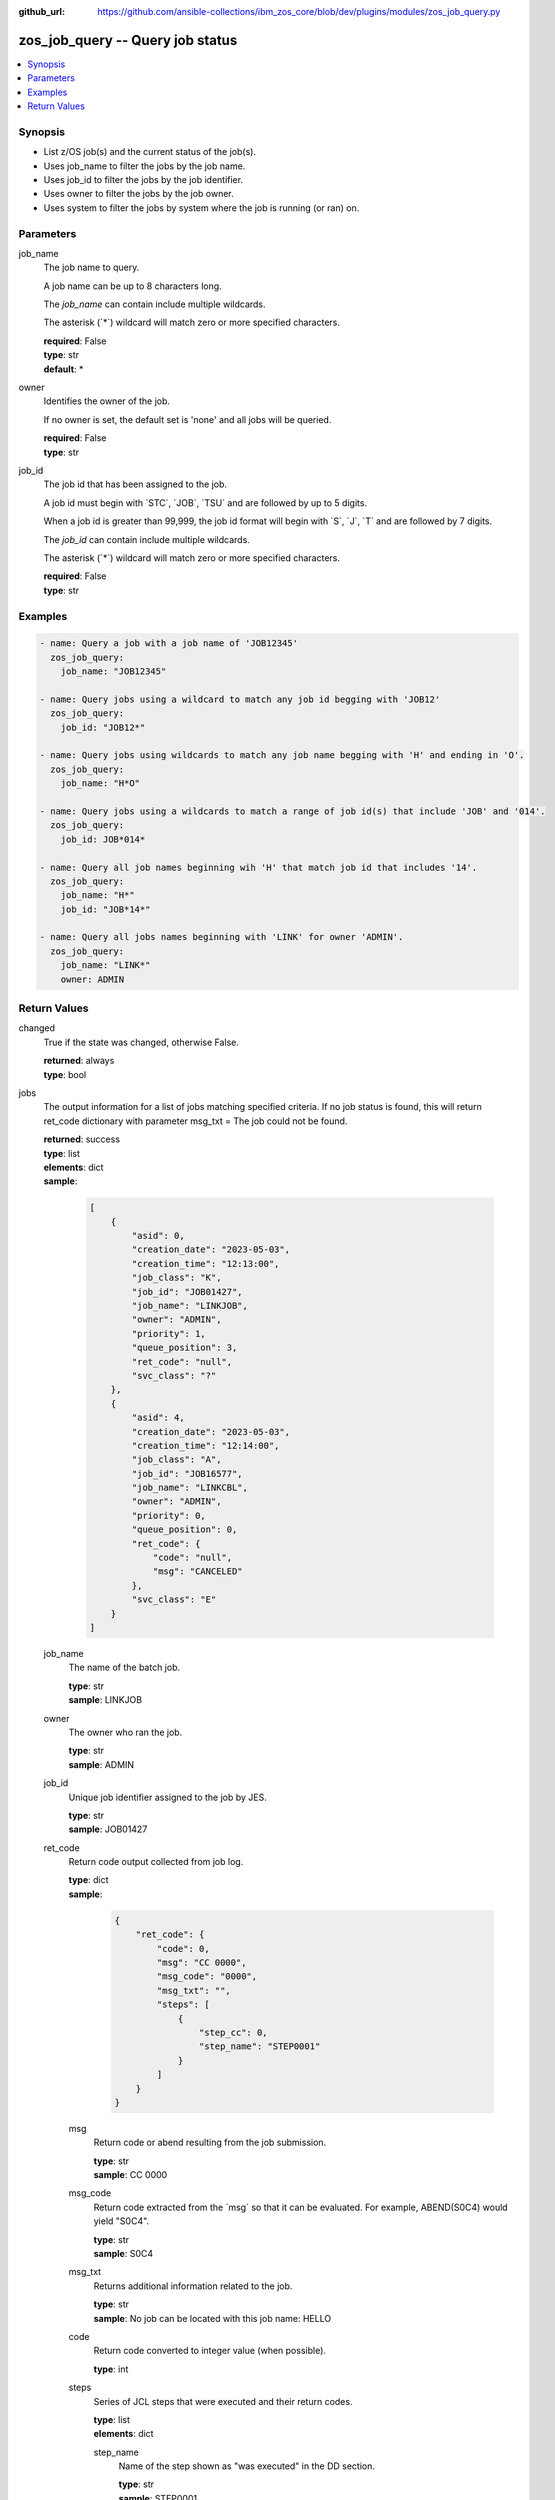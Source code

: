 
:github_url: https://github.com/ansible-collections/ibm_zos_core/blob/dev/plugins/modules/zos_job_query.py

.. _zos_job_query_module:


zos_job_query -- Query job status
=================================



.. contents::
   :local:
   :depth: 1


Synopsis
--------
- List z/OS job(s) and the current status of the job(s).
- Uses job\_name to filter the jobs by the job name.
- Uses job\_id to filter the jobs by the job identifier.
- Uses owner to filter the jobs by the job owner.
- Uses system to filter the jobs by system where the job is running (or ran) on.





Parameters
----------


job_name
  The job name to query.

  A job name can be up to 8 characters long.

  The \ :emphasis:`job\_name`\  can contain include multiple wildcards.

  The asterisk (\`\*\`) wildcard will match zero or more specified characters.

  | **required**: False
  | **type**: str
  | **default**: *


owner
  Identifies the owner of the job.

  If no owner is set, the default set is 'none' and all jobs will be queried.

  | **required**: False
  | **type**: str


job_id
  The job id that has been assigned to the job.

  A job id must begin with \`STC\`, \`JOB\`, \`TSU\` and are followed by up to 5 digits.

  When a job id is greater than 99,999, the job id format will begin with \`S\`, \`J\`, \`T\` and are followed by 7 digits.

  The \ :emphasis:`job\_id`\  can contain include multiple wildcards.

  The asterisk (\`\*\`) wildcard will match zero or more specified characters.

  | **required**: False
  | **type**: str




Examples
--------

.. code-block:: yaml+jinja

   
   - name: Query a job with a job name of 'JOB12345'
     zos_job_query:
       job_name: "JOB12345"

   - name: Query jobs using a wildcard to match any job id begging with 'JOB12'
     zos_job_query:
       job_id: "JOB12*"

   - name: Query jobs using wildcards to match any job name begging with 'H' and ending in 'O'.
     zos_job_query:
       job_name: "H*O"

   - name: Query jobs using a wildcards to match a range of job id(s) that include 'JOB' and '014'.
     zos_job_query:
       job_id: JOB*014*

   - name: Query all job names beginning wih 'H' that match job id that includes '14'.
     zos_job_query:
       job_name: "H*"
       job_id: "JOB*14*"

   - name: Query all jobs names beginning with 'LINK' for owner 'ADMIN'.
     zos_job_query:
       job_name: "LINK*"
       owner: ADMIN










Return Values
-------------


changed
  True if the state was changed, otherwise False.

  | **returned**: always
  | **type**: bool

jobs
  The output information for a list of jobs matching specified criteria. If no job status is found, this will return ret\_code dictionary with parameter msg\_txt = The job could not be found.

  | **returned**: success
  | **type**: list
  | **elements**: dict
  | **sample**:

    .. code-block:: json

        [
            {
                "asid": 0,
                "creation_date": "2023-05-03",
                "creation_time": "12:13:00",
                "job_class": "K",
                "job_id": "JOB01427",
                "job_name": "LINKJOB",
                "owner": "ADMIN",
                "priority": 1,
                "queue_position": 3,
                "ret_code": "null",
                "svc_class": "?"
            },
            {
                "asid": 4,
                "creation_date": "2023-05-03",
                "creation_time": "12:14:00",
                "job_class": "A",
                "job_id": "JOB16577",
                "job_name": "LINKCBL",
                "owner": "ADMIN",
                "priority": 0,
                "queue_position": 0,
                "ret_code": {
                    "code": "null",
                    "msg": "CANCELED"
                },
                "svc_class": "E"
            }
        ]

  job_name
    The name of the batch job.

    | **type**: str
    | **sample**: LINKJOB

  owner
    The owner who ran the job.

    | **type**: str
    | **sample**: ADMIN

  job_id
    Unique job identifier assigned to the job by JES.

    | **type**: str
    | **sample**: JOB01427

  ret_code
    Return code output collected from job log.

    | **type**: dict
    | **sample**:

      .. code-block:: json

          {
              "ret_code": {
                  "code": 0,
                  "msg": "CC 0000",
                  "msg_code": "0000",
                  "msg_txt": "",
                  "steps": [
                      {
                          "step_cc": 0,
                          "step_name": "STEP0001"
                      }
                  ]
              }
          }

    msg
      Return code or abend resulting from the job submission.

      | **type**: str
      | **sample**: CC 0000

    msg_code
      Return code extracted from the \`msg\` so that it can be evaluated. For example, ABEND(S0C4) would yield "S0C4".

      | **type**: str
      | **sample**: S0C4

    msg_txt
      Returns additional information related to the job.

      | **type**: str
      | **sample**: No job can be located with this job name: HELLO

    code
      Return code converted to integer value (when possible).

      | **type**: int

    steps
      Series of JCL steps that were executed and their return codes.

      | **type**: list
      | **elements**: dict

      step_name
        Name of the step shown as "was executed" in the DD section.

        | **type**: str
        | **sample**: STEP0001

      step_cc
        The CC returned for this step in the DD section.

        | **type**: int



  job_class
    Job class for this job.

    | **type**: str
    | **sample**: A

  svc_class
    Service class for this job.

    | **type**: str
    | **sample**: C

  priority
    A numeric indicator of the job priority assigned through JES.

    | **type**: int
    | **sample**: 4

  asid
    The address Space Identifier (ASID) that is a unique descriptor for the job address space. Zero if not active.

    | **type**: int

  creation_date
    Date, local to the target system, when the job was created.

    | **type**: str
    | **sample**: 2023-05-04

  creation_time
    Time, local to the target system, when the job was created.

    | **type**: str
    | **sample**: 14:15:00

  queue_position
    The position within the job queue where the jobs resides.

    | **type**: int
    | **sample**: 3

  program_name
    The name of the program found in the job's last completed step found in the PGM parameter. Returned when Z Open Automation Utilities (ZOAU) is 1.2.4 or later.

    | **type**: str
    | **sample**: IEBGENER


message
  Message returned on failure.

  | **returned**: failure
  | **type**: str
  | **sample**: {'msg': 'List FAILED! no such job been found: IYK3Z0R9'}

